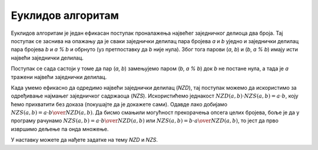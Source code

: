 Еуклидов алгоритам
==================

Еуклидов алгоритам је један ефикасан поступак проналажења највећег заједничког делиоца два броја. Тај поступак се заснива на опажању да је сваки заједнички делилац пара бројева *a* и *b* уједно и заједнички делилац пара бројева *b* и *a % b* и обрнуто (уз претпоставку да *b* није нула). Због тога парови (*a*, *b*) и (*b*, *a % b*) имају исти највећи заједнички делилац.

Поступак се сада састоји у томе да пар (*a*, *b*) замењујемо паром (*b*, *a % b*) док *b* не постане нула, а тада је *a* тражени највећи заједнички делилац.

.. activecode:: deljivost_nzd
    :passivecode: true
    :coach:
    :includesrc: _src/petlje/deljivost_nzd.cs

Када умемо ефикасно да одредимо највећи заједнички делилац (*NZD*), тај поступак можемо да искористимо за одређивање најмањег заједничког садржаоца (*NZS*). Искористићемо једнакост :math:`NZD(a, b) \cdot NZS(a, b) = a \cdot b`, коју ћемо прихватити без доказа (покушајте да је докажете сами). Одавде лако добијамо :math:`NZS(a, b) = {{a \cdot b} \over NZD(a, b)}`. Да бисмо смањили могућност прекорачења опсега целих бројева, боље је да у програму рачунамо :math:`NZS(a, b) = a \cdot {b \over NZD(a, b)}` или :math:`NZS(a, b) = b \cdot {a \over NZD(a, b)}`, то јест да прво извршимо дељење па онда множење.

.. activecode:: deljivost_nzs
    :passivecode: true
    :coach:
    :includesrc: _src/petlje/deljivost_nzs.cs

У наставку можете да нађете задатке на тему *NZD* и *NZS*.
